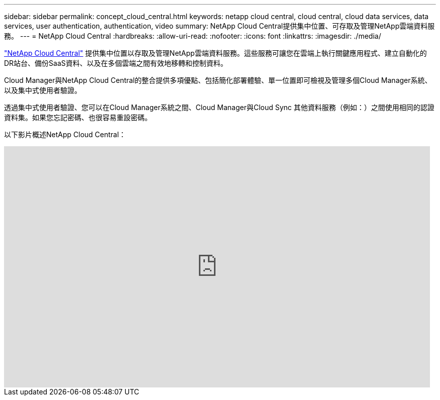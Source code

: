 ---
sidebar: sidebar 
permalink: concept_cloud_central.html 
keywords: netapp cloud central, cloud central, cloud data services, data services, user authentication, authentication, video 
summary: NetApp Cloud Central提供集中位置、可存取及管理NetApp雲端資料服務。 
---
= NetApp Cloud Central
:hardbreaks:
:allow-uri-read: 
:nofooter: 
:icons: font
:linkattrs: 
:imagesdir: ./media/


[role="lead"]
https://cloud.netapp.com["NetApp Cloud Central"^] 提供集中位置以存取及管理NetApp雲端資料服務。這些服務可讓您在雲端上執行關鍵應用程式、建立自動化的DR站台、備份SaaS資料、以及在多個雲端之間有效地移轉和控制資料。

Cloud Manager與NetApp Cloud Central的整合提供多項優點、包括簡化部署體驗、單一位置即可檢視及管理多個Cloud Manager系統、以及集中式使用者驗證。

透過集中式使用者驗證、您可以在Cloud Manager系統之間、Cloud Manager與Cloud Sync 其他資料服務（例如：）之間使用相同的認證資料集。如果您忘記密碼、也很容易重設密碼。

以下影片概述NetApp Cloud Central：

video::xKRsIfiy-54[youtube,width=848,height=480]